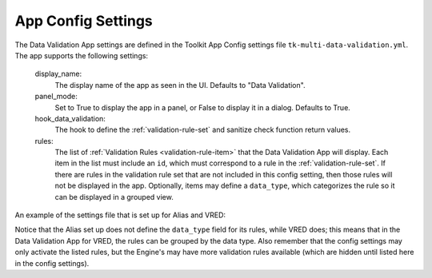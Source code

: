 .. _data-validation-settings:

App Config Settings
=================================

The Data Validation App settings are defined in the Toolkit App Config settings file ``tk-multi-data-validation.yml``. The app supports the following settings:

    display_name:
        The display name of the app as seen in the UI. Defaults to "Data Validation".

    panel_mode:
        Set to True to display the app in a panel, or False to display it in a dialog. Defaults to True.

    hook_data_validation:
        The hook to define the :ref:`validation-rule-set` and sanitize check function return values.

    rules:
        The list of :ref:`Validation Rules <validation-rule-item>` that the Data Validation App will display. Each item in the list must include an ``id``, which must correspond to a rule in the :ref:`validation-rule-set`. If there are rules in the validation rule set that are not included in this config setting, then those rules will not be displayed in the app. Optionally, items may define a ``data_type``, which categorizes the rule so it can be displayed in a grouped view.
    

An example of the settings file that is set up for Alias and VRED:

.. code-block:: yaml
    :caption: Example: tk-multi-data-validation.yml settings set up for the Alias and VRED Engines

    settings.tk-multi-data-validation.alias:
      location: "@apps.tk-multi-data-validation.location"
      hook_data_validation: "{engine}/tk-multi-data-validation/basic/data_validation.py"
      rules:
        - id: delete_null_nodes
        - id: zero_transforms
        - id: remove_empty_layers

    settings.tk-multi-data-validation.vred:
      location: "@apps.tk-multi-data-validation.location"
      hook_data_validation: "{engine}/tk-multi-data-validation/basic/data_validation.py"
      rules:
        - id: delete_hidden_nodes
          data_type: Scene Graph
        - id: delete_unused_materials
          data_type: Materials
        - id: unload_references
          data_type: References

Notice that the Alias set up does not define the ``data_type`` field for its rules, while VRED does; this means that in the Data Validation App for VRED, the rules can be grouped by the data type. Also remember that the config settings may only activate the listed rules, but the Engine's may have more validation rules available (which are hidden until listed here in the config settings).
